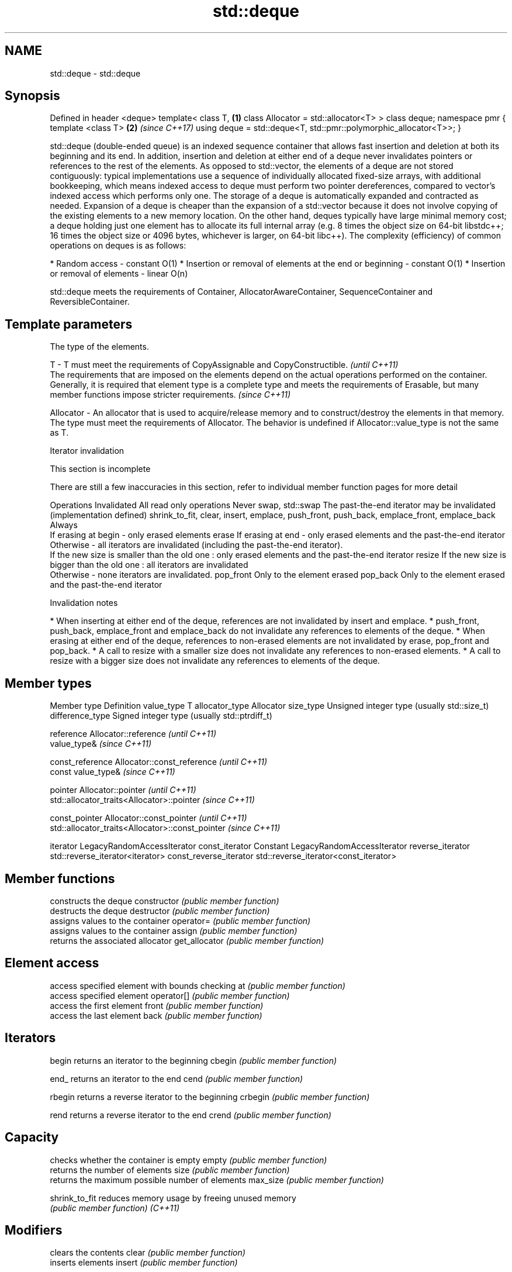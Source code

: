 .TH std::deque 3 "2020.03.24" "http://cppreference.com" "C++ Standard Libary"
.SH NAME
std::deque \- std::deque

.SH Synopsis

Defined in header <deque>
template<
class T,                                                         \fB(1)\fP
class Allocator = std::allocator<T>
> class deque;
namespace pmr {
template <class T>                                               \fB(2)\fP \fI(since C++17)\fP
using deque = std::deque<T, std::pmr::polymorphic_allocator<T>>;
}

std::deque (double-ended queue) is an indexed sequence container that allows fast insertion and deletion at both its beginning and its end. In addition, insertion and deletion at either end of a deque never invalidates pointers or references to the rest of the elements.
As opposed to std::vector, the elements of a deque are not stored contiguously: typical implementations use a sequence of individually allocated fixed-size arrays, with additional bookkeeping, which means indexed access to deque must perform two pointer dereferences, compared to vector's indexed access which performs only one.
The storage of a deque is automatically expanded and contracted as needed. Expansion of a deque is cheaper than the expansion of a std::vector because it does not involve copying of the existing elements to a new memory location. On the other hand, deques typically have large minimal memory cost; a deque holding just one element has to allocate its full internal array (e.g. 8 times the object size on 64-bit libstdc++; 16 times the object size or 4096 bytes, whichever is larger, on 64-bit libc++).
The complexity (efficiency) of common operations on deques is as follows:

* Random access - constant O(1)
* Insertion or removal of elements at the end or beginning - constant O(1)
* Insertion or removal of elements - linear O(n)

std::deque meets the requirements of Container, AllocatorAwareContainer, SequenceContainer and ReversibleContainer.

.SH Template parameters


            The type of the elements.

T         - T must meet the requirements of CopyAssignable and CopyConstructible.                                                                                                                                                                                                        \fI(until C++11)\fP
            The requirements that are imposed on the elements depend on the actual operations performed on the container. Generally, it is required that element type is a complete type and meets the requirements of Erasable, but many member functions impose stricter requirements. \fI(since C++11)\fP

Allocator - An allocator that is used to acquire/release memory and to construct/destroy the elements in that memory. The type must meet the requirements of Allocator. The behavior is undefined if Allocator::value_type is not the same as T.


Iterator invalidation


 This section is incomplete

There are still a few inaccuracies in this section, refer to individual member function pages for more detail

Operations                                                                                Invalidated
All read only operations                                                                  Never
swap, std::swap                                                                           The past-the-end iterator may be invalidated (implementation defined)
shrink_to_fit, clear, insert, emplace, push_front, push_back, emplace_front, emplace_back Always
                                                                                          If erasing at begin - only erased elements
erase                                                                                     If erasing at end - only erased elements and the past-the-end iterator
                                                                                          Otherwise - all iterators are invalidated (including the past-the-end iterator).
                                                                                          If the new size is smaller than the old one : only erased elements and the past-the-end iterator
resize                                                                                    If the new size is bigger than the old one : all iterators are invalidated
                                                                                          Otherwise - none iterators are invalidated.
pop_front                                                                                 Only to the element erased
pop_back                                                                                  Only to the element erased and the past-the-end iterator


Invalidation notes


* When inserting at either end of the deque, references are not invalidated by insert and emplace.
* push_front, push_back, emplace_front and emplace_back do not invalidate any references to elements of the deque.
* When erasing at either end of the deque, references to non-erased elements are not invalidated by erase, pop_front and pop_back.
* A call to resize with a smaller size does not invalidate any references to non-erased elements.
* A call to resize with a bigger size does not invalidate any references to elements of the deque.


.SH Member types


Member type            Definition
value_type             T
allocator_type         Allocator
size_type              Unsigned integer type (usually std::size_t)
difference_type        Signed integer type (usually std::ptrdiff_t)

reference              Allocator::reference \fI(until C++11)\fP
                       value_type&          \fI(since C++11)\fP


const_reference        Allocator::const_reference \fI(until C++11)\fP
                       const value_type&          \fI(since C++11)\fP


pointer                Allocator::pointer                        \fI(until C++11)\fP
                       std::allocator_traits<Allocator>::pointer \fI(since C++11)\fP


const_pointer          Allocator::const_pointer                        \fI(until C++11)\fP
                       std::allocator_traits<Allocator>::const_pointer \fI(since C++11)\fP

iterator               LegacyRandomAccessIterator
const_iterator         Constant LegacyRandomAccessIterator
reverse_iterator       std::reverse_iterator<iterator>
const_reverse_iterator std::reverse_iterator<const_iterator>


.SH Member functions


              constructs the deque
constructor   \fI(public member function)\fP
              destructs the deque
destructor    \fI(public member function)\fP
              assigns values to the container
operator=     \fI(public member function)\fP
              assigns values to the container
assign        \fI(public member function)\fP
              returns the associated allocator
get_allocator \fI(public member function)\fP

.SH Element access

              access specified element with bounds checking
at            \fI(public member function)\fP
              access specified element
operator[]    \fI(public member function)\fP
              access the first element
front         \fI(public member function)\fP
              access the last element
back          \fI(public member function)\fP

.SH Iterators


begin         returns an iterator to the beginning
cbegin        \fI(public member function)\fP



end_          returns an iterator to the end
cend          \fI(public member function)\fP



rbegin        returns a reverse iterator to the beginning
crbegin       \fI(public member function)\fP



rend          returns a reverse iterator to the end
crend         \fI(public member function)\fP



.SH Capacity

              checks whether the container is empty
empty         \fI(public member function)\fP
              returns the number of elements
size          \fI(public member function)\fP
              returns the maximum possible number of elements
max_size      \fI(public member function)\fP

shrink_to_fit reduces memory usage by freeing unused memory
              \fI(public member function)\fP
\fI(C++11)\fP

.SH Modifiers

              clears the contents
clear         \fI(public member function)\fP
              inserts elements
insert        \fI(public member function)\fP

emplace       constructs element in-place
              \fI(public member function)\fP
\fI(C++11)\fP
              erases elements
erase         \fI(public member function)\fP
              adds an element to the end
push_back     \fI(public member function)\fP

emplace_back  constructs an element in-place at the end
              \fI(public member function)\fP
\fI(C++11)\fP
              removes the last element
pop_back      \fI(public member function)\fP
              inserts an element to the beginning
push_front    \fI(public member function)\fP

emplace_front constructs an element in-place at the beginning
              \fI(public member function)\fP
\fI(C++11)\fP
              removes the first element
pop_front     \fI(public member function)\fP
              changes the number of elements stored
resize        \fI(public member function)\fP
              swaps the contents
swap          \fI(public member function)\fP


.SH Non-member functions



operator==
operator!=            lexicographically compares the values in the deque
operator<             \fI(function template)\fP
operator<=
operator>
operator>=
                      specializes the std::swap algorithm
std::swap(std::deque) \fI(function template)\fP

erase(std::deque)     Erases all elements satisfying specific criteria
erase_if(std::deque)  \fI(function template)\fP

(C++20)


Deduction_guides\fI(since C++17)\fP


.SH Example


// Run this code

  #include <iostream>
  #include <deque>

  int main()
  {
      // Create a deque containing integers
      std::deque<int> d = {7, 5, 16, 8};

      // Add an integer to the beginning and end of the deque
      d.push_front(13);
      d.push_back(25);

      // Iterate and print values of deque
      for(int n : d) {
          std::cout << n << '\\n';
      }
  }

.SH Output:

  13
  7
  5
  16
  8
  25





